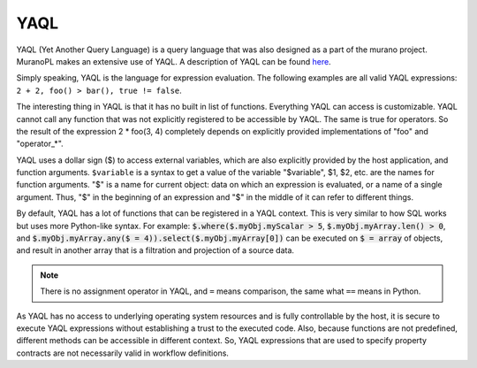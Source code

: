 .. _yaql:

YAQL
~~~~

YAQL (Yet Another Query Language) is a query language that was also
designed as a part of the murano project. MuranoPL makes an extensive
use of YAQL. A description of YAQL can be found `here <https://github.com/ativelkov/yaql>`_.

Simply speaking, YAQL is the language for expression evaluation.
The following examples are all valid YAQL expressions:
``2 + 2, foo() > bar(), true != false``.

The interesting thing in YAQL is that it has no built in list of
functions. Everything YAQL can access is customizable. YAQL cannot call
any function that was not explicitly registered to be accessible by YAQL.
The same is true for operators. So the result of the expression 2 *
foo(3, 4) completely depends on explicitly provided implementations
of "foo" and "operator_*".

YAQL uses a dollar sign ($) to access external variables, which are also
explicitly provided by the host application, and function arguments.
``$variable`` is a syntax to get a value of the variable "$variable",
$1, $2, etc. are the names for function arguments. "$" is a name for current object:
data on which an expression is evaluated, or a name of a single argument. Thus,
"$" in the beginning of an expression and "$" in the middle of it can refer
to different things.

By default, YAQL has a lot of functions that can be registered in a YAQL
context. This is very similar to how SQL works but uses more Python-like
syntax. For example: :code:`$.where($.myObj.myScalar > 5`,
:code:`$.myObj.myArray.len() > 0`, and :code:`$.myObj.myArray.any($ = 4)).select($.myObj.myArray[0])` can be executed on :code:`$ = array` of objects,
and result in another array that is a filtration and projection of a source data.

.. note::
   There is no assignment operator in YAQL, and ``=`` means
   comparison, the same what ``==`` means in Python.

As YAQL has no access to underlying operating system resources and
is fully controllable by the host, it is secure to execute YAQL expressions
without establishing a trust to the executed code. Also, because functions
are not predefined, different methods can be accessible in different
context. So, YAQL expressions that are used to specify property
contracts are not necessarily valid in workflow definitions.


